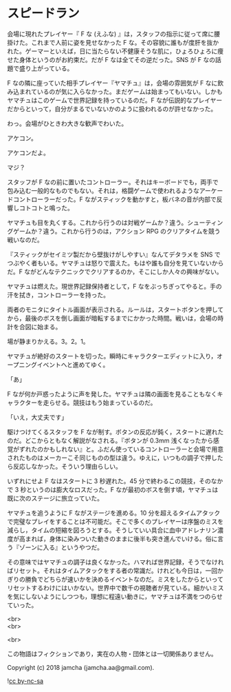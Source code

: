 #+OPTIONS: toc:nil
#+OPTIONS: \n:t

* スピードラン

  会場に現れたプレイヤー『 F な (えふな) 』は，スタッフの指示に従って席に腰掛けた。これまで人前に姿を見せなかった F な。その容貌に誰もが度肝を抜かれた。ゲーマーといえば，日に当たらない不健康そうな肌に，ひょろひょろに痩せた身体というのがお約束だ。だが F なは全てその逆だった。SNS が F なの話題で盛り上がっている。

  F なの隣に座っていた相手プレイヤー『ヤマチュ』は，会場の雰囲気が F なに飲み込まれているのが気に入らなかった。まだゲームは始まってもいない。しかもヤマチュはこのゲームで世界記録を持っているのだ。F なが伝説的なプレイヤーだからといって，自分がまるでいないかのように扱われるのが許せなかった。

  わっ。会場がひときわ大きな歓声でわいた。

  アケコン。

  アケコンだよ。

  マジ？

  スタッフが F なの前に置いたコントローラー。それはキーボードでも，両手で包み込む一般的なものでもない。それは，格闘ゲームで使われるようなアーケードコントローラーだった。F ながスティックを動かすと，板バネの音が内部で反響しコトコトと鳴った。

  ヤマチュも目を丸くする。これから行うのは対戦ゲームか？違う。シューティングゲームか？違う。これから行うのは，アクション RPG のクリアタイムを競う戦いなのだ。

  『スティックがセイミツ製だから壁抜けがしやすい』なんてデタラメを SNS でつぶやく者もいる。ヤマチュは怒りで震えた。もはや誰も自分を見ていないからだ。F ながどんなテクニックでクリアするのか，そこにしか人々の興味がない。

  ヤマチュは燃えた。現世界記録保持者として，F なをぶっちぎってやると。手の汗を拭き，コントローラーを持った。

  両者のモニタにタイトル画面が表示される。ルールは，スタートボタンを押してから，最後のボスを倒し画面が暗転するまでにかかった時間。戦いは，会場の時計を合図に始まる。

  場が静まりかえる。3。2。1。

  ヤマチュが絶好のスタートを切った。瞬時にキャラクターエディットに入り，オープニングイベントへと進めてゆく。

  「あ」

  F なが何か戸惑ったように声を発した。ヤマチュは隣の画面を見ることもなくキャラクターを走らせる。競技はもう始まっているのだ。

  「いえ，大丈夫です」

  駆けつけてくるスタッフを F なが制す。ボタンの反応が鈍く，スタートに遅れたのだ。どこからともなく解説がなされる。『ボタンが 0.3mm 浅くなったから感覚がずれたのかもしれない』と。ふだん使っているコントローラーと会場で用意されたものはメーカーこそ同じものの型は違う。ゆえに，いつもの調子で押したら反応しなかった。そういう理由らしい。

  いずれにせよ F なはスタートに 3 秒遅れた。45 分で終わるこの競技，そのなかで 3 秒というのは膨大なロスだった。F なが最初のボスを倒す頃，ヤマチュは既に次のステージに旅立っていた。

  ヤマチュを追うように F ながステージを進める。10 分を超えるタイムアタックで完璧なプレイをすることは不可能だ。そこで多くのプレイヤーは序盤のミスを減らし，タイムの短縮を図ろうとする。そうしていい具合に血中アドレナリン濃度が高まれば，身体に染みついた動きのままに後半も突き進んでいける。俗に言う『ゾーンに入る』というやつだ。

  その意味ではヤマチュの調子は良くなかった。ハマれば世界記録，そうでなければリセット。それはタイムアタックをする者の常識だ。けれども今日は，一回かぎりの勝負でどちらが速いかを決めるイベントなのだ。ミスをしたからといってリセットするわけにはいかない。世界中で数千の視聴者が見ている。細かいミスを気にしないようにしつつも，理想に程遠い動きに，ヤマチュは不満をつのらせていった。

  

  <br>
  <br>

  <br>

  この物語はフィクションであり，実在の人物・団体とは一切関係ありません。

  Copyright (c) 2018 jamcha (jamcha.aa@gmail.com).

  ![[https://i.creativecommons.org/l/by-nc-sa/4.0/88x31.png][cc by-nc-sa]]
